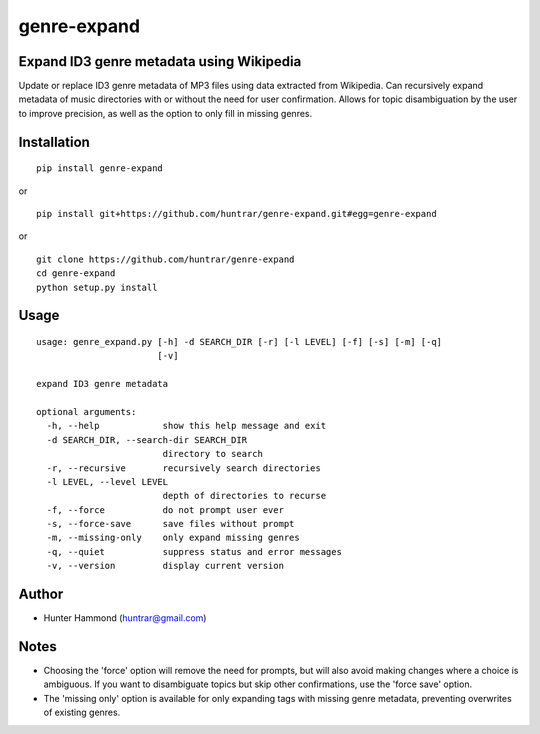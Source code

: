 genre-expand
===============================================================

Expand ID3 genre metadata using Wikipedia
-----------------------------------------

Update or replace ID3 genre metadata of MP3 files using data extracted from Wikipedia. Can recursively expand metadata of music directories with or without the need for user confirmation. Allows for topic disambiguation by the user to improve precision, as well as the option to only fill in missing genres.

Installation
------------

::

    pip install genre-expand

or

::

    pip install git+https://github.com/huntrar/genre-expand.git#egg=genre-expand

or

::

    git clone https://github.com/huntrar/genre-expand
    cd genre-expand
    python setup.py install


Usage
-----

::

    usage: genre_expand.py [-h] -d SEARCH_DIR [-r] [-l LEVEL] [-f] [-s] [-m] [-q]
                           [-v]

    expand ID3 genre metadata

    optional arguments:
      -h, --help            show this help message and exit
      -d SEARCH_DIR, --search-dir SEARCH_DIR
                            directory to search
      -r, --recursive       recursively search directories
      -l LEVEL, --level LEVEL
                            depth of directories to recurse
      -f, --force           do not prompt user ever
      -s, --force-save      save files without prompt
      -m, --missing-only    only expand missing genres
      -q, --quiet           suppress status and error messages
      -v, --version         display current version

Author
------

-  Hunter Hammond (huntrar@gmail.com)

Notes
-----

- Choosing the 'force' option will remove the need for prompts, but will also avoid making changes where a choice is ambiguous. If you want to disambiguate topics but skip other confirmations, use the 'force save' option.
- The 'missing only' option is available for only expanding tags with missing genre metadata, preventing overwrites of existing genres.
